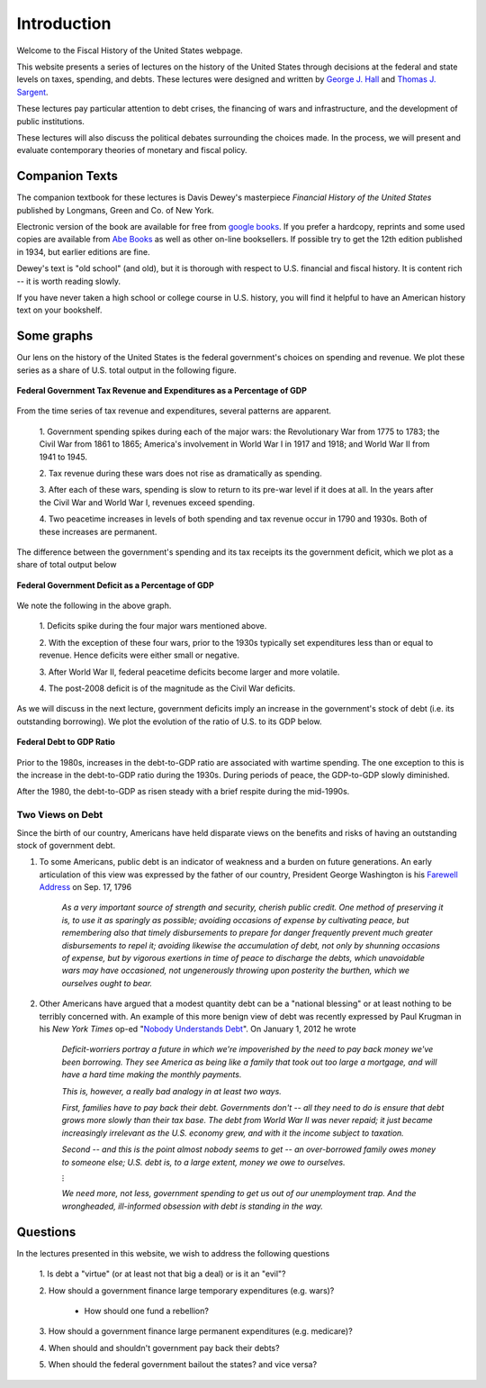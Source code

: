 .. _introduction:

************
Introduction
************

Welcome to the Fiscal History of the United States webpage.  

This website presents a series of lectures on the history of the United States
through decisions at the federal and state levels on taxes, spending,
and debts.  These lectures were designed and written by `George J. Hall`_ and `Thomas J. Sargent`_.

.. _George J. Hall: http://people.brandeis.edu/~ghall/

.. _Thomas J. Sargent: https://files.nyu.edu/ts43/public/

These lectures pay particular attention to debt crises,
the financing of wars and infrastructure, and the development of
public institutions. 

These lectures will also discuss the political debates surrounding the choices made. In the process, we will present and evaluate
contemporary theories of monetary and fiscal policy.

Companion Texts
===============

The companion textbook for these lectures is Davis Dewey's masterpiece *Financial History of the United States* published by Longmans, Green and Co. of New York.

Electronic version of the book are available for free from `google books`_. If you prefer a hardcopy, reprints and some used copies are available from `Abe Books`_ as well as other on-line booksellers. If possible try to get the 12th edition published in 1934, but earlier editions are fine.

.. _google books: http://books.google.com/books/about/Financial_History_of_the_United_States.html?id=l3oaAAAAMAAJ

.. _Abe Books: http://www.abebooks.com

Dewey's text is "old school" (and old), but it is thorough with respect to U.S. financial and fiscal history. It is content rich -- it is worth reading slowly.

If you have never taken a high school or college course in U.S. history, you will find it helpful to have an American history text on your bookshelf.

Some graphs 
===========

Our lens on the history of the United States is the federal government's choices on spending and revenue.  
We plot these series as a share of U.S. total output in the following figure.

.. figure:: _static/figures/fed_expend_rev_gdp_1775_2011.png
    :scale: 60%
    :align: center

    **Federal Government Tax Revenue and Expenditures as a Percentage of GDP**

From the time series of tax revenue and expenditures, several patterns are apparent.

     1. Government spending spikes during each of the major wars: the 
     Revolutionary War from 1775 to 1783; the Civil War from 1861 to 1865; 
     America's involvement in World War I in 1917 and 1918; and World War II from 1941 to 1945.
   
     2. Tax revenue during these wars does not rise as dramatically
     as spending.  
    
     3. After each of these wars, spending is slow to return to its pre-war level if it does at all.  
     In the years after the Civil War and World War I, revenues exceed spending.    
    
     4. Two peacetime increases in levels of both spending and tax revenue occur in 1790 and 1930s.  
     Both of these increases are permanent. 

The difference between the government's spending and its tax receipts its the government deficit, which we plot as a share of total output below

.. figure:: _static/figures/federal_gross_deficit_1770_2011.png
    :scale: 60%
    :align: center

    **Federal Government Deficit as a Percentage of GDP**

We note the following in the above graph.

     1. Deficits spike during the four major wars mentioned 
     above. 
     
     2. With the exception of these four wars, prior to the 1930s typically set expenditures less than or equal to revenue. 
     Hence deficits were either small or negative.
     
     3.  After World War II, federal peacetime deficits become larger 
     and more volatile.
     
     4.  The post-2008 deficit is of the magnitude 
     as the Civil War deficits.    

As we will discuss in the next lecture, government deficits imply an increase in the government's stock of debt (i.e. its outstanding borrowing).  
We plot the evolution of the ratio of U.S. to its GDP below.

.. figure:: _static/figures/long_total_fed_debt_to_gdp.png
    :scale: 60%
    :align: center

    **Federal Debt to GDP Ratio**


Prior to the 1980s, increases in the debt-to-GDP ratio are associated with wartime spending.  The one exception to this is the increase in the debt-to-GDP ratio during the 1930s. 
During periods of peace, the GDP-to-GDP slowly diminished. 

After the 1980, the debt-to-GDP as risen steady with a brief respite during the mid-1990s.

Two Views on Debt
-----------------

Since the birth of our country, Americans have held disparate views on the benefits and risks of having an outstanding stock of government debt.

1. To some Americans, public debt is an indicator of weakness and a burden on future generations.  An early articulation of this view was expressed by the father of our country, President George Washington is his `Farewell Address`_ on Sep. 17, 1796

      *As a very important source of strength and security, cherish public credit. One method of preserving it is, to use it as sparingly as possible; avoiding occasions of expense by cultivating peace, but remembering also that timely disbursements to prepare for danger frequently prevent much greater disbursements to repel it; avoiding likewise the accumulation of debt, not only by shunning occasions of expense, but by vigorous exertions in time of peace to discharge the debts, which unavoidable wars may have occasioned, not ungenerously throwing upon posterity the burthen, which we ourselves ought to bear.*


2. Other Americans have argued that a modest quantity debt can be a "national blessing" or at least nothing to be terribly concerned with.  An example of this more benign view of debt was recently expressed by Paul Krugman in his *New York Times* op-ed "`Nobody Understands Debt`_". On January 1, 2012 he wrote

     *Deficit-worriers portray a future in which we're impoverished by the need to pay back money we've been borrowing. They see America as being like a family that took out too large a mortgage, and will have a hard time making the monthly payments.*

     *This is, however, a really bad analogy in at least two ways.*

     *First, families have to pay back their debt. Governments don't -- all they need to do is ensure that debt grows more slowly than their tax base. The debt from World War II was never repaid; it just became increasingly irrelevant as the U.S. economy grew, and with it the income subject to taxation.*

     *Second -- and this is the point almost nobody seems to get -- an over-borrowed family owes money to someone else; U.S. debt is, to a large extent, money we owe to ourselves.*

     :math:`\vdots`

     *We need more, not less, government spending to get us out of our unemployment trap. And the wrongheaded, ill-informed obsession with debt is standing in the way.*


.. _Farewell Address: http://avalon.law.yale.edu/18th_century/washing.asp

.. _Nobody Understands Debt: http://www.nytimes.com/2012/01/02/opinion/krugman-nobody-understands-debt.html?_r=0

Questions
=========

In the lectures presented in this website, we wish to address the following questions

     1. Is debt a "virtue" (or at least not that big a deal) or is it 
     an "evil"?

     2. How should a government finance large temporary expenditures 
     (e.g. wars)?

        * How should one fund a rebellion?

     3. How should a government finance large permanent expenditures 
     (e.g. medicare)?

     4. When should and shouldn't government pay back their 
     debts?

     5. When should the federal government bailout the states? and 
     vice versa?

